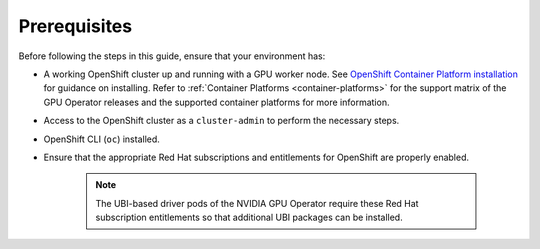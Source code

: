 .. Date: August 10 2021
.. Author: kquinn

*****************************************
Prerequisites
*****************************************
Before following the steps in this guide, ensure that your environment has:

* A working OpenShift cluster up and running with a GPU worker node. See `OpenShift Container Platform installation <https://docs.openshift.com/container-platform/latest/installing/index.html>`_  for guidance on installing. Refer to :ref:`Container Platforms <container-platforms>` for the support matrix of the GPU Operator releases and the supported container platforms for more information.
* Access to the OpenShift cluster as a ``cluster-admin`` to perform the necessary steps.
* OpenShift CLI (``oc``) installed.
* Ensure that the appropriate Red Hat subscriptions and entitlements for OpenShift are properly enabled.

   .. note:: The UBI-based driver pods of the NVIDIA GPU Operator require these Red Hat subscription entitlements so that additional UBI packages can be installed.
